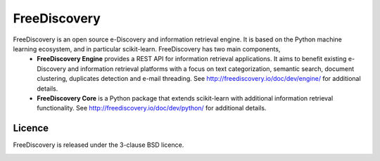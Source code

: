 FreeDiscovery
=============

.. image:: https://img.shields.io/pypi/v/freediscovery.svg
    :target: https://pypi.python.org/pypi/freediscovery

.. image:: https://travis-ci.org/FreeDiscovery/FreeDiscovery.svg?branch=master
    :target: https://travis-ci.org/FreeDiscovery/FreeDiscovery

.. image:: https://ci.appveyor.com/api/projects/status/w5kjscmqlrlehp5t/branch/master?svg=true
    :target: https://ci.appveyor.com/project/FreeDiscovery/freediscovery/branch/master

.. image:: https://codecov.io/gh/FreeDiscovery/FreeDiscovery/branch/master/graph/badge.svg
  :target: https://codecov.io/gh/FreeDiscovery/FreeDiscovery



FreeDiscovery is an open source e-Discovery and information retrieval engine. It is based on the Python machine learning ecosystem, and in particular scikit-learn. FreeDiscovery has two main components,
  * **FreeDiscovery Engine** provides a REST API for information retrieval applications. It aims to benefit existing e-Discovery and information retrieval platforms with a focus on text categorization, semantic search, document clustering, duplicates detection and e-mail threading.
    See http://freediscovery.io/doc/dev/engine/ for additional details.
  * **FreeDiscovery Core** is a Python package that extends scikit-learn with additional information retrieval functionality.
    See http://freediscovery.io/doc/dev/python/ for additional details.



Licence
-------

FreeDiscovery is released under the 3-clause BSD licence.

|logo1|    |logo2|

.. |logo1| image:: https://freediscovery.github.io/static/freediscovery-full-logo-v2.png
    :scale: 80 %

.. |logo2| image:: https://freediscovery.github.io/static/grossmanlabs-old-logo-small.gif
    :target: http://www.grossmanlabs.com/
